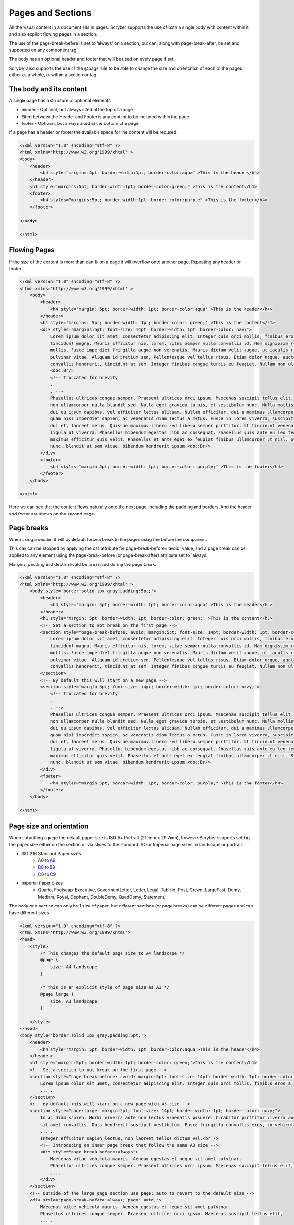 ================================
Pages and Sections
================================

All the visual content in a document sits in pages. Scryber supports the use of both a single body with content within it, 
and also explicit flowing pages in a section.

The use of the page-break-before is set to 'always' on a section, but can, along with page-break-after, be set and supported on any component tag

The body has an optional header and footer that will be used on every page if set.

Scryber also supports the use of the @page rule to be able to change the size and orientation of each of the pages either as a whole, or within a section or tag.

The body and its content
--------------------------


A single page has a structure of optional elements

* header - Optional, but always sited at the top of a page
* Sited between the Header and Footer is any content to be included within the page.
* footer - Optional, but always sited at the bottom of a page

If a page has a header or footer the available space for the content will be reduced.

.. code-block:: html

    <?xml version="1.0" encoding="utf-8" ?>
    <html xmlns='http://www.w3.org/1999/xhtml' >
    <body>
        <header>
            <h4 style="margins:5pt; border-width:1pt; border-color:aqua" >This is the header</h4>
        </header>
        <h1 style='margins:5pt; border-width=1pt; border-color:green;" >This is the content</h1>
        <footer>
            <h4 styles="margins:5pt; border-width:1pt; border-color:purple" >This is the footer</h4>
        </footer>

    </body>
    
    </html>

.. image:: images/documentpages1.png

Flowing Pages
---------------
If the size of the content is more than can fit on a page it will overflow onto another page. Repeating any header or footer.

.. code-block:: html

    <?xml version="1.0" encoding="utf-8" ?>
    <html xmlns='http://www.w3.org/1999/xhtml' >
        <body>
            <header>
                <h4 style='margin: 5pt; border-width: 1pt; border-color:aqua' >This is the header</h4>
            </header>
            <h1 style='margins: 5pt; border-width: 1pt; border-color: green;' >This is the content</h1>
            <div styles="margins:5pt; font-size: 14pt; border-width: 1pt; border-color: navy">
                Lorem ipsum dolor sit amet, consectetur adipiscing elit. Integer quis orci mollis, finibus eros a, 
                tincidunt magna. Mauris efficitur nisl lorem, vitae semper nulla convallis id. Nam dignissim rutrum 
                mollis. Fusce imperdiet fringilla augue non venenatis. Mauris dictum velit augue, ut iaculis risus 
                pulvinar vitae. Aliquam id pretium sem. Pellentesque vel tellus risus. Etiam dolor neque, auctor id 
                convallis hendrerit, tincidunt at sem. Integer finibus congue turpis eu feugiat. Nullam non ultrices enim.<doc:Br/>
                <doc:Br/>
                <!-- Truncated for brevity 
                .
                . -->
                Phasellus ultrices congue semper. Praesent ultrices orci ipsum. Maecenas suscipit tellus elit,
                non ullamcorper nulla blandit sed. Nulla eget gravida turpis, et vestibulum nunc. Nulla mollis
                dui eu ipsum dapibus, vel efficitur lectus aliquam. Nullam efficitur, dui a maximus ullamcorper,
                quam nisi imperdiet sapien, ac venenatis diam lectus a metus. Fusce in lorem viverra, suscipit
                dui et, laoreet metus. Quisque maximus libero sed libero semper porttitor. Ut tincidunt venenatis
                ligula at viverra. Phasellus bibendum egestas nibh ac consequat. Phasellus quis ante eu leo tempor
                maximus efficitur quis velit. Phasellus et ante eget ex feugiat finibus ullamcorper ut nisl. Sed mi
                nunc, blandit ut sem vitae, bibendum hendrerit ipsum.<doc:Br/>
            </div>
            <footer>
                <h4 styles="margin:5pt; border-width: 1pt; border-color: purple;" >This is the footer</h4>
            </footer>
        </body>
    
    </html>

Here we can see that the content flows naturally onto the next page, including the padding and borders.
And the header and footer are shown on the second page.

.. image:: images/documentpages3.png

Page breaks
-------------

When using a section it will by default force a break in the pages using the before the component. 

This can can be stopped by applying the css attribute for page-break-before='avoid' value,
and a page break can be applied to any element using the page-break-before (or page-break-after) attribute set to 'always'.

Margins, padding and depth should be preserved during the page break.

.. code-block:: html

    <?xml version="1.0" encoding="utf-8" ?>
    <html xmlns='http://www.w3.org/1999/xhtml' >
        <body style='border:solid 1px gray;padding:5pt;'>
            <header>
                <h4 style='margin: 5pt; border-width: 1pt; border-color:aqua' >This is the header</h4>
            </header>
            <h1 style='margin: 5pt; border-width: 1pt; border-color: green;' >This is the content</h1>
            <!-- Set a section to not break on the first page -->
            <section style="page-break-before: avoid; margin:5pt; font-size: 14pt; border-width: 1pt; border-color: navy;">
                Lorem ipsum dolor sit amet, consectetur adipiscing elit. Integer quis orci mollis, finibus eros a, 
                tincidunt magna. Mauris efficitur nisl lorem, vitae semper nulla convallis id. Nam dignissim rutrum 
                mollis. Fusce imperdiet fringilla augue non venenatis. Mauris dictum velit augue, ut iaculis risus 
                pulvinar vitae. Aliquam id pretium sem. Pellentesque vel tellus risus. Etiam dolor neque, auctor id 
                convallis hendrerit, tincidunt at sem. Integer finibus congue turpis eu feugiat. Nullam non ultrices enim.
            </section>
            <!-- By default this will start on a new page -->
            <section style="margin:5pt; font-size: 14pt; border-width: 1pt; border-color: navy;">
                <!-- Truncated for brevity 
                .
                . -->
                Phasellus ultrices congue semper. Praesent ultrices orci ipsum. Maecenas suscipit tellus elit,
                non ullamcorper nulla blandit sed. Nulla eget gravida turpis, et vestibulum nunc. Nulla mollis
                dui eu ipsum dapibus, vel efficitur lectus aliquam. Nullam efficitur, dui a maximus ullamcorper,
                quam nisi imperdiet sapien, ac venenatis diam lectus a metus. Fusce in lorem viverra, suscipit
                dui et, laoreet metus. Quisque maximus libero sed libero semper porttitor. Ut tincidunt venenatis
                ligula at viverra. Phasellus bibendum egestas nibh ac consequat. Phasellus quis ante eu leo tempor
                maximus efficitur quis velit. Phasellus et ante eget ex feugiat finibus ullamcorper ut nisl. Sed mi
                nunc, blandit ut sem vitae, bibendum hendrerit ipsum.<doc:Br/>
            </div>
            <footer>
                <h4 styles="margin:5pt; border-width: 1pt; border-color: purple;" >This is the footer</h4>
            </footer>
        </body>
    
    </html>

.. image:: images/SectionsOverflow.png

Page size and orientation
-------------------------

When outputting a page the default paper size is ISO A4 Portrait (210mm x 29.7mm), however Scryber supports setting the paper size 
either on the section or via styles to the standard ISO or Imperial page sizes, in landscape or portrait.

* ISO 216 Standard Paper sizes
    * `A0 to A9 <https://papersizes.io/a/>`_
    * `B0 to B9 <https://papersizes.io/b/>`_
    * `C0 to C9 <https://papersizes.io/c/>`_
* Imperial Paper Sizes
    * Quarto, Foolscap, Executive, GovermentLetter, Letter, Legal, Tabloid, Post, Crown, LargePost, Demy, Medium, Royal, Elephant, DoubleDemy, QuadDemy, Statement,


The body or a section can only be 1 size of paper, but different sections (or page breaks) can be different pages and can have different sizes.

.. code-block:: html

    <?xml version="1.0" encoding="utf-8" ?>
    <html xmlns='http://www.w3.org/1999/xhtml'>
    <head>
        <style>
            /* This changes the default page size to A4 landscape */
            @page {
                size: A4 landscape;
            }

            /* this is an explicit style of page size as A3 */
            @page large {
                size: A3 landscape;
            }

        </style>
    </head>
    <body style='border:solid 1px gray;padding:5pt;'>
        <header>
            <h4 style='margin: 5pt; border-width: 1pt; border-color:aqua'>This is the header</h4>
        </header>
        <h1 style='margin:5pt; border-width: 1pt; border-color: green;'>This is the content</h1>
        <!-- Set a section to not break on the first page -->
        <section style="page-break-before: avoid; margin:5pt; font-size: 14pt; border-width: 1pt; border-color: navy;">
            Lorem ipsum dolor sit amet, consectetur adipiscing elit. Integer quis orci mollis, finibus eros a,
            .....
        </section>
        <!-- By default this will start on a new page with A3 size -->
        <section style="page:large; margin:5pt; font-size: 14pt; border-width: 1pt; border-color: navy;">
            In ac diam sapien. Morbi viverra ante non lectus venenatis posuere. Curabitur porttitor viverra augue
            sit amet convallis. Duis hendrerit suscipit vestibulum. Fusce fringilla convallis eros, in vehicula
            .....
            Integer efficitur sapien lectus, non laoreet tellus dictum vel.<br />
            <!-- Introducing an inner page break that follow the same A3 size -->
            <div style="page-break-before:always">
                Maecenas vitae vehicula mauris. Aenean egestas et neque sit amet pulvinar.
                Phasellus ultrices congue semper. Praesent ultrices orci ipsum. Maecenas suscipit tellus elit,
                .....
            </div>
        </section>
        <!-- Outside of the large page section use page: auto to revert to the default size -->
        <div style="page-break-before:always; page: auto;">
            Maecenas vitae vehicula mauris. Aenean egestas et neque sit amet pulvinar.
            Phasellus ultrices congue semper. Praesent ultrices orci ipsum. Maecenas suscipit tellus elit,
            .....
        </div>
        <footer>
            <h4 style="margin:5pt; border-width: 1pt; border-color: purple;">This is the footer</h4>
        </footer>
    </body>

    </html>


.. image:: images/SectionsPageSizes.png


Page numbering
---------------

In the previous example we saw use of the :doc:`reference/pdf_pagenumber` component to display the current page number on a page.
The actual numbering is held at a document level, but can be altered for each group, section or individual page.

See :doc:`document_pagenumbers` for a complete example.

